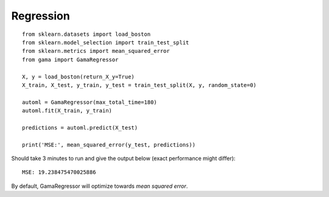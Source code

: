 Regression
**********

::

    from sklearn.datasets import load_boston
    from sklearn.model_selection import train_test_split
    from sklearn.metrics import mean_squared_error
    from gama import GamaRegressor

    X, y = load_boston(return_X_y=True)
    X_train, X_test, y_train, y_test = train_test_split(X, y, random_state=0)

    automl = GamaRegressor(max_total_time=180)
    automl.fit(X_train, y_train)

    predictions = automl.predict(X_test)

    print('MSE:', mean_squared_error(y_test, predictions))

Should take 3 minutes to run and give the output below (exact performance might differ)::

    MSE: 19.238475470025886

By default, GamaRegressor will optimize towards `mean squared error`.